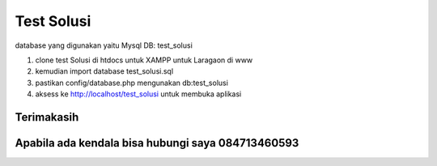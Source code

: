 ###################
Test Solusi
###################

database yang digunakan yaitu Mysql
DB: test_solusi

 
1. clone test Solusi di htdocs untuk XAMPP untuk Laragaon di www
2. kemudian import database test_solusi.sql  
3. pastikan config/database.php mengunakan  db:test_solusi
4. aksess ke http://localhost/test_solusi untuk membuka aplikasi

*******************
Terimakasih
*******************


*******************
Apabila ada kendala bisa hubungi saya 084713460593
*******************
